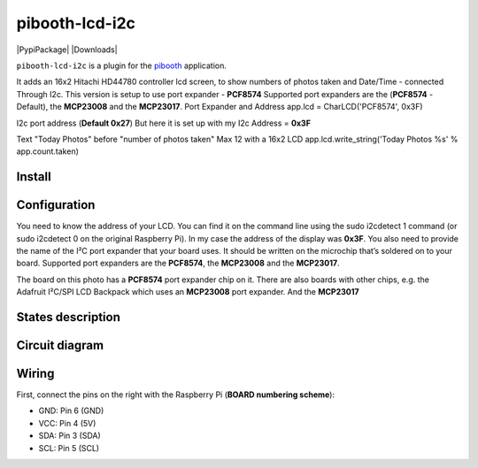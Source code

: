 
====================
pibooth-lcd-i2c
====================

|PythonVersions| |PypiPackage| |Downloads|

``pibooth-lcd-i2c`` is a plugin for the `pibooth`_ application.

.. image:: https://raw.githubusercontent.com/DJ-Dingo/pibooth-lcd-i2c/master/templates/lcd.png
   :align: center
   :alt: LCD screen


It adds an 16x2 Hitachi HD44780 controller lcd screen, to show numbers of photos taken and Date/Time - connected Through I2c.
This version is setup to use port expander - **PCF8574**
Supported port expanders are the (**PCF8574** - Default), the **MCP23008** and the **MCP23017**.
Port Expander and Address app.lcd = CharLCD('PCF8574', 0x3F)

I2c port address (**Default 0x27**) But here it is set up with my I2c Address = **0x3F**

Text "Today Photos" before "number of photos taken" Max 12 with a 16x2 LCD app.lcd.write_string('Today Photos %s' % app.count.taken)
 

Install
-------

::


Configuration
-------------

You need to know the address of your LCD. You can find it on the command line using the sudo i2cdetect 1 command (or sudo i2cdetect 0 on the original Raspberry Pi). In my case the address of the display was **0x3F**. You also need to provide the name of the I²C port expander that your board uses. It should be written on the microchip that’s soldered on to your board. 
Supported port expanders are the **PCF8574**, the **MCP23008** and the **MCP23017**.

.. image:: https://raw.githubusercontent.com/DJ-Dingo/pibooth-lcd-i2c/master/templates/i2c.png
   :align: center
   :alt: I2C on the back of LCD

The board on this photo has a **PCF8574** port expander chip on it. There are also boards with other chips, e.g. the Adafruit I²C/SPI LCD Backpack which uses an **MCP23008** port expander. And the **MCP23017**


States description
------------------

 

Circuit diagram
---------------

Wiring
------
First, connect the pins on the right with the Raspberry Pi (**BOARD numbering scheme**):

- GND: Pin 6 (GND)
- VCC: Pin 4 (5V)
- SDA: Pin 3 (SDA)
- SCL: Pin 5 (SCL)




.. --- Links ------------------------------------------------------------------

.. _`pibooth`: https://pypi.org/project/pibooth

.. |PythonVersions| image:: https://img.shields.io/badge/python-2.7+ / 3.6+-red.svg
   :target: https://www.python.org/downloads
   :alt: Python 2.7+/3.6+
